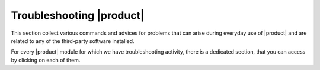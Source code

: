 .. _ts:

===========================
 Troubleshooting |product|
===========================

This section collect various commands and advices for problems that can
arise during everyday use of |product| and are related to any of the
third-party software installed.

For every |product| module for which we have troubleshooting activity,
there is a dedicated section, that you can access by clicking on each
of them.

.. grid:: 1 1 2 2
   :gutter: 2

   .. grid-item-card:: Upgrade
      :columns: 12 12 6 6
      :class-title: sd-font-weight-bold sd-fs-4
      :link-type: ref
      :link: ts-upgrade

      Known Issues that may impact the upgrade procedure

      .. toctree::
         :hidden:

         upgrade

   .. grid-item-card:: |mesh| and Directory Server
      :columns: 12 12 6 6
      :class-title: sd-font-weight-bold sd-fs-4
      :link-type: ref
      :link: ts-mesh

      |mesh| and Directory Server problems

      .. toctree::
         :hidden:

         mesh

   .. grid-item-card:: Database
      :columns: 12 12 6 6
      :class-title: sd-font-weight-bold sd-fs-4
      :link-type: ref
      :link: ts-db

      Problems you may find when Working with the PostgreSQL Database

      .. toctree::
         :hidden:

         database

   .. grid-item-card:: Proxy Role
      :columns: 12 12 6 6
      :class-title: sd-font-weight-bold sd-fs-4
      :link-type: ref
      :link: ts-proxy

      Issue related to the Proxy Role

      .. toctree::
         :hidden:

         proxy

   .. grid-item-card:: Backup
      :columns: 12 12 6 6
      :class-title: sd-font-weight-bold sd-fs-4
      :link-type: ref
      :link: ts-backup

      Problems with |backup|

      .. toctree::
         :hidden:

         backup

   .. grid-item-card:: |wsc|
      :columns: 12 12 6 6
      :class-title: sd-font-weight-bold sd-fs-4
      :link-type: ref
      :link: ts-wsc

      Resolving issues that may arise when using |wsc|.

      .. toctree::
         :hidden:

         wsc

   .. grid-item-card:: Services Status
      :columns: 12 12 6 6
      :class-title: sd-font-weight-bold sd-fs-4
      :link-type: ref
      :link: ts-services

      A few commands to inspect the system on which |product| is installed

      .. toctree::
         :hidden:

         services
